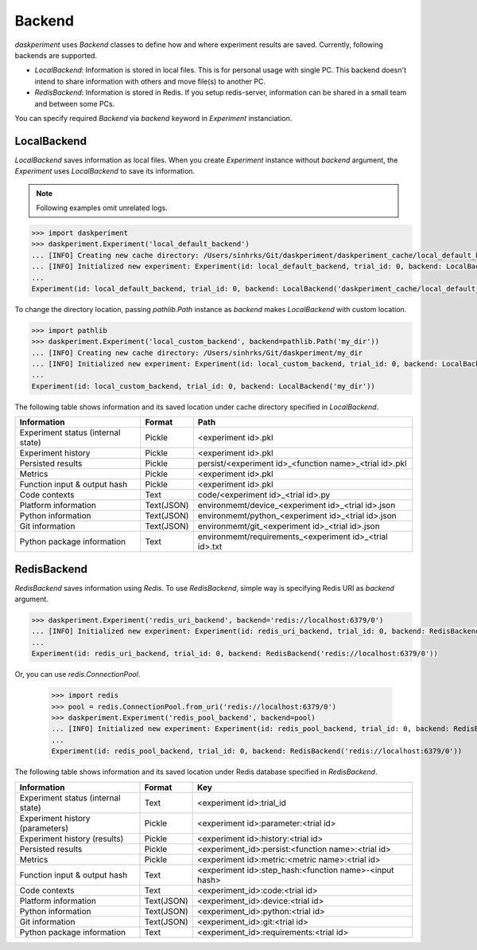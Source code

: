 Backend
=======

`daskperiment` uses `Backend` classes to define how and where experiment results are saved. Currently, following backends are supported.

* `LocalBackend`: Information is stored in local files. This is for personal
  usage with single PC. This backend doesn't intend to share information with
  others and move file(s) to another PC.
* `RedisBackend`: Information is stored in Redis. If you setup redis-server,
  information can be shared in a small team and between some PCs.

You can specify required `Backend` via `backend` keyword in `Experiment` instanciation.

LocalBackend
------------

`LocalBackend` saves information as local files. When you create `Experiment` instance without `backend` argument, the `Experiment` uses `LocalBackend` to save its information.

.. note::

   Following examples omit unrelated logs.

.. code-block:: python

   >>> import daskperiment
   >>> daskperiment.Experiment('local_default_backend')
   ... [INFO] Creating new cache directory: /Users/sinhrks/Git/daskperiment/daskperiment_cache/local_default_backend
   ... [INFO] Initialized new experiment: Experiment(id: local_default_backend, trial_id: 0, backend: LocalBackend('daskperiment_cache/local_default_backend'))
   ...
   Experiment(id: local_default_backend, trial_id: 0, backend: LocalBackend('daskperiment_cache/local_default_backend'))

To change the directory location, passing `pathlib.Path` instance as `backend` makes `LocalBackend` with custom location.

.. code-block:: python

   >>> import pathlib
   >>> daskperiment.Experiment('local_custom_backend', backend=pathlib.Path('my_dir'))
   ... [INFO] Creating new cache directory: /Users/sinhrks/Git/daskperiment/my_dir
   ... [INFO] Initialized new experiment: Experiment(id: local_custom_backend, trial_id: 0, backend: LocalBackend('my_dir'))
   ...
   Experiment(id: local_custom_backend, trial_id: 0, backend: LocalBackend('my_dir'))


The following table shows information and its saved location under cache directory specified in `LocalBackend`.

================================== ========== ===================
Information                        Format     Path
================================== ========== ===================
Experiment status (internal state) Pickle     <experiment id>.pkl
Experiment history                 Pickle     <experiment id>.pkl
Persisted results                  Pickle     persist/<experiment id>_<function name>_<trial id>.pkl
Metrics                            Pickle     <experiment id>.pkl
Function input & output hash       Pickle     <experiment id>.pkl
Code contexts                      Text       code/<experiment id>_<trial id>.py
Platform information               Text(JSON) environmemt/device_<experiment id>_<trial id>.json
Python information                 Text(JSON) environmemt/python_<experiment id>_<trial id>.json
Git information                    Text(JSON) environmemt/git_<experiment id>_<trial id>.json
Python package information         Text       environmemt/requirements_<experiment id>_<trial id>.txt
================================== ========== ===================


RedisBackend
------------

`RedisBackend` saves information using `Redis`. To use `RedisBackend`, simple way is specifying Redis URI as `backend` argument.

.. code-block:: python

   >>> daskperiment.Experiment('redis_uri_backend', backend='redis://localhost:6379/0')
   ... [INFO] Initialized new experiment: Experiment(id: redis_uri_backend, trial_id: 0, backend: RedisBackend('redis://localhost:6379/0'))
   ...
   Experiment(id: redis_uri_backend, trial_id: 0, backend: RedisBackend('redis://localhost:6379/0'))

Or, you can use `redis.ConnectionPool`.

   >>> import redis
   >>> pool = redis.ConnectionPool.from_uri('redis://localhost:6379/0')
   >>> daskperiment.Experiment('redis_pool_backend', backend=pool)
   ... [INFO] Initialized new experiment: Experiment(id: redis_pool_backend, trial_id: 0, backend: RedisBackend('redis://localhost:6379/0'))
   ...
   Experiment(id: redis_pool_backend, trial_id: 0, backend: RedisBackend('redis://localhost:6379/0'))


The following table shows information and its saved location under Redis database specified in `RedisBackend`.

================================== ========== ===================
Information                        Format     Key
================================== ========== ===================
Experiment status (internal state) Text       <experiment id>:trial_id
Experiment history (parameters)    Pickle     <experiment id>:parameter:<trial id>
Experiment history (results)       Pickle     <experiment id>:history:<trial id>
Persisted results                  Pickle     <experiment_id>:persist:<function name>:<trial id>
Metrics                            Pickle     <experiment id>:metric:<metric name>:<trial id>
Function input & output hash       Text       <experiment id>:step_hash:<function name>-<input hash>
Code contexts                      Text       <experiment_id>:code:<trial id>
Platform information               Text(JSON) <experiment_id>:device:<trial id>
Python information                 Text(JSON) <experiment_id>:python:<trial id>
Git information                    Text(JSON) <experiment_id>:git:<trial id>
Python package information         Text       <experiment_id>:requirements:<trial id>
================================== ========== ===================
